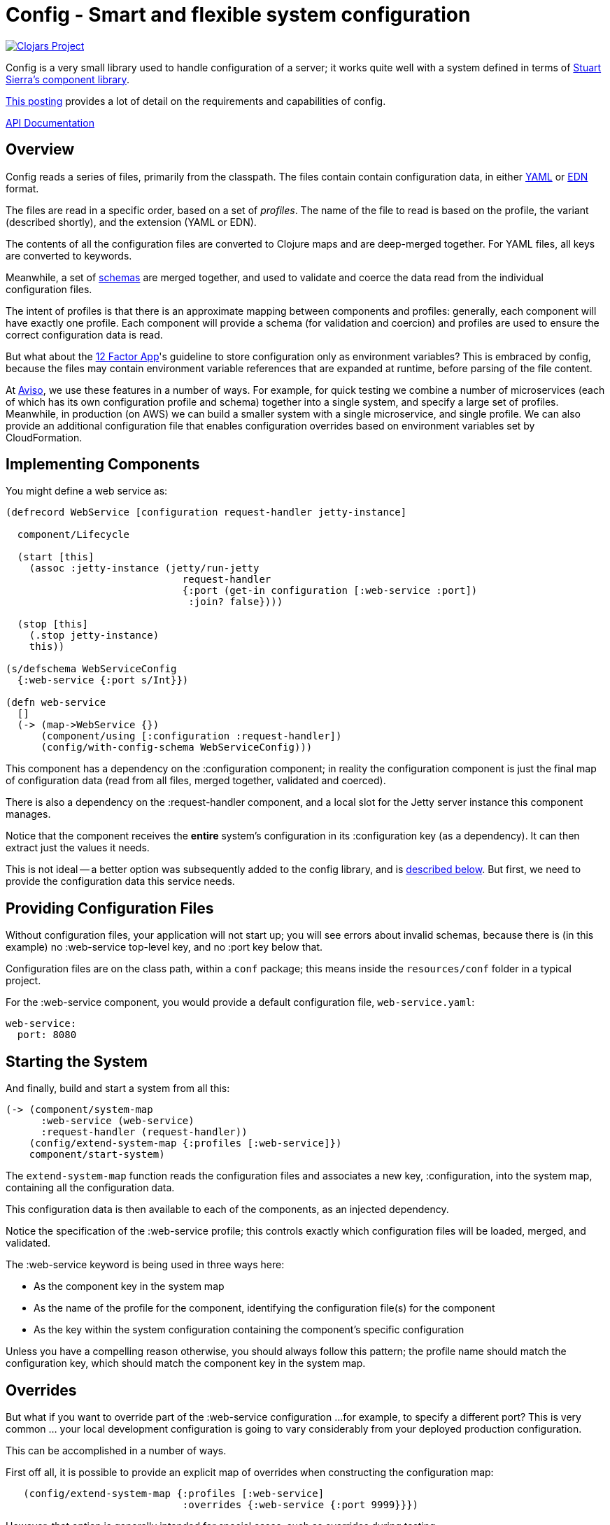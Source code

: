 = Config - Smart and flexible system configuration

image:http://clojars.org/io.aviso/config/latest-version.svg[Clojars Project, link="http://clojars.org/io.aviso/config"]

Config is a very small library used to handle configuration of a server; it works
quite well with a system defined in terms of
link:https://github.com/stuartsierra/component[Stuart Sierra's component library].

link:https://medium.com/@hlship/microservices-configuration-and-clojure-4f6807ef9bea[This posting] provides
a lot of detail on the requirements and capabilities of config.

link:http://avisonovate.github.io/docs/config/[API Documentation]

== Overview

Config reads a series of files, primarily from the classpath.
The files contain contain configuration data, in either
link:http://yaml.org/[YAML] or
link:https://github.com/edn-format/edn[EDN] format.

The files are read in a specific order, based on a set of _profiles_.
The name of the file to read is based on the profile, the variant (described shortly), and the
extension (YAML or EDN).

The contents of all the configuration files are converted to Clojure maps and are
deep-merged together.
For YAML files, all keys are converted to keywords.

Meanwhile, a set of
link:https://github.com/Prismatic/schema[schemas] are merged together, and used to validate and coerce
the data read from the individual configuration files.

The intent of profiles is that there is an approximate mapping between components and profiles:
generally, each component will have exactly one profile.
Each component will provide a schema (for validation and coercion) and profiles are used to ensure
the correct configuration data is read.

But what about the
link:http://12factor.net/config[12 Factor App]'s guideline to store configuration only as environment
variables?
This is embraced by config, because the files may contain environment variable references that are expanded
at runtime, before parsing of the file content.

At link:http://www.aviso.io/[Aviso], we use these features in a number of ways.
For example, for quick testing we combine a number of microservices (each of which
has its own configuration profile and schema) together into a single system, and specify a large set of profiles.
Meanwhile, in production (on AWS) we can build a smaller system with a single microservice, and single profile.
We can also provide an additional configuration file that enables configuration overrides based on environment variables
set by CloudFormation.

== Implementing Components

You might define a web service as:

[source,clojure]
----
(defrecord WebService [configuration request-handler jetty-instance]

  component/Lifecycle

  (start [this]
    (assoc :jetty-instance (jetty/run-jetty
                              request-handler
                              {:port (get-in configuration [:web-service :port])
                               :join? false})))

  (stop [this]
    (.stop jetty-instance)
    this))

(s/defschema WebServiceConfig
  {:web-service {:port s/Int}})

(defn web-service
  []
  (-> (map->WebService {})
      (component/using [:configuration :request-handler])
      (config/with-config-schema WebServiceConfig)))
----

This component has a dependency on the :configuration component; in reality
the configuration component is just the final map of configuration data (read from all files,
merged together, validated and coerced).

There is also a dependency on the :request-handler component, and a local slot for the
Jetty server instance this component manages.

Notice that the component receives the *entire* system's configuration in its
:configuration key (as a dependency).
It can then extract just the values it needs.

This is not ideal -- a better option was subsequently added to the config library, and is
link:#focused-configuration[described below].
But first, we need to provide the configuration data this service needs.

== Providing Configuration Files

Without configuration files, your application will not start up; you will see
errors about invalid schemas, because there is (in this example)
no :web-service top-level key, and no :port key below that.

Configuration files are on the class path, within a `conf` package; this means inside
the `resources/conf` folder in a typical project.

For the :web-service component, you would
provide a default configuration file, `web-service.yaml`:

[source,clojure]
----
web-service:
  port: 8080
----

== Starting the System

And finally, build and start a system from all this:

[source,clojure]
----
(-> (component/system-map
      :web-service (web-service)
      :request-handler (request-handler))
    (config/extend-system-map {:profiles [:web-service]})
    component/start-system)
----

The `extend-system-map` function reads the configuration files and associates
a new key, :configuration, into the system map, containing all the configuration
data.

This configuration data is then available to each of the components, as an injected
dependency.

Notice the specification of the :web-service profile; this controls exactly which
configuration files will be loaded, merged, and validated.

The :web-service keyword is being used in three ways here:

* As the component key in the system map
* As the name of the profile for the component, identifying the configuration file(s) for the component
* As the key within the system configuration containing the component's specific configuration

Unless you have a compelling reason otherwise, you should always follow this pattern; the profile name
should match the configuration key, which should match the component key in the system map.

== Overrides

But what if you want to override part of the :web-service configuration ...
for example, to specify a different port?
This is very common ... your local development configuration is going to vary considerably from
your deployed production configuration.

This can be accomplished in a number of ways.

First off all, it is possible to provide an explicit map of overrides
when constructing the configuration map:

[source,clojure]
----
   (config/extend-system-map {:profiles [:web-service]
                              :overrides {:web-service {:port 9999}}})
----

However, that option is generally intended for special cases, such as overrides
during testing.

Most other approaches involve controlling which files are loaded to form the system configuration.

So if you wish to have some overrides, you could provide a configuration file named `overrides.yaml`
and ensure that is loaded after the :web-service profile:

[source,clojure]
----
   (config/extend-system-map {:profiles  [:web-service :overrides]
                              :overrides {:web-service {:port 9999}}})
----

Another option is to support an additional _variant_ for testing.

For each profile, config searches for any variant.

In this case, the file name would be `web-service-overrides.yaml`.
`web-service` comes from the profile and `overrides` from the variant.

[source,clojure]
----
   (config/extend-system-map {:profiles [:web-service]
                              :variants [:overrides]})
----

The nil variant (`web-service.yaml`) is always loaded first to provide the defaults,
the provided variants (when they exist) overlay the nil variant.

You could also explicitly load one or more configuration files stored on the file system
(rather than as classpath resources):

[source,clojure]
----
   (config/extend-system-map {:profiles         [:web-service]
                              :additional-files ["overrides/tests.yaml"]})
----

And finally, the :args option is intended to consume command line arguments:

[source,clojure]
----
   (config/extend-system-map {:profiles [:web-service]
                              :args     ["--load" "overrides/tests.yaml"]})
----

or even:

[source,clojure]
----
   (config/extend-system-map {:profiles [:web-service]
                              :args     ["web-service/port=9999"]})
----


Beyond this, it is possible to override how config expects files to be named, and to support
new formats for configuration files.

== Focused Configuration

Starting in 0.1.9, it is possible to receive configuration specific to the
component.

[source,clojure]
----
(defrecord WebService [port request-handler jetty-instance]

  config/Configurable

  (configure [this configuration]
    (merge this configuration))

  component/Lifecycle

  (start [this]
    (assoc :jetty-instance (jetty/run-jetty
                              request-handler
                              {:port port
                               :join? false})))

  (stop [this]
    (.stop jetty-instance)
    this))

(s/defschema WebServiceConfig
  {:port s/Int})

(defn web-service
  []
  (-> (map->WebService {})
      (component/using [:request-handler])
      (config/with-config-schema :web-service WebServiceConfig)))
----

There's a number of changes:

- Instead of a dependency on the configuration component, there is an additional
  field for the port provided in the configuration.
- WebServiceConfig is *just* the configuration of the :web-service component
- `with-config-schema` provides an additional argument, the top-level key
- The `configure` method is passed just the configuration for the :web-service
  component; the map with the :port key (as defined by the WebServiceConfig schema).
- The `start` method is invoked *after* the `configure` method, so the port
  field is initialized.

Again, it typically makes sense for the component key, the profile name, and the configuration key
for the component to all match; in this case, the value :web-service.

The startup code is slightly changed as well:

[source,clojure]
----
(-> (component/system-map
      :web-service (web-service)
      :request-handler (request-handler))
    (config/extend-system-map {:profiles [:web-service]})
    config/configure-components
    component/start-system)
----

The call to `configure-components` is the difference.

If a component does not extend the Configurable protocol, it will
instead have a :component key assoc'ed with the component's individual
configuration map (not the complete system configuration).

It is necessary to invoke the three-argument version of `with-config-schema`
to trigger this behavior; otherwise `configure-components` does not know what key
in the merged configuration map to extract for the component.

== Expansions

Before source content is parsed (as either YAML or EDN) it has expansions processed.

An expansion is a sequence in the source text of the form `${...}`.

The characters inside the braces is the key to expand.  It may be an environment variable name,
a JVM system property, or an explicit property passed in the options to the `assemble-configuration`.

This is a very useful concept, since it allows final configuration to be determined from
environment variables supplied at runtime. You see this pattern with Docker containers, or
AWS images using CloudFront ... a container provides details about the application and
its dependencies via environment variables.

In addition, a default value can be specified after a colon, e.g.: `${HOST:localhost}`.

In our example above, the 8080 web port is just for development.
In production, we might supply an additional production variant, and related file:

[source,yaml]
----
[source,clojure]
----
web-service:
  port: ${WS_PORT}
----

... where `WS_PORT` is an environment variable.


== EDN Reader

The use of the `${...}` syntax inside EDN files is less than ideal, as it deviates from
EDN syntax.

As an alternative, you may use two EDN reader tags in your EDN files:

#config/prop
: Used to handle expansions.  The value is either a single string, or a vector
  of string and default value.

#config/join
: Joins a number of values together to form a single string; this is used when
  an expansion should occur inside a single string.

[source,clojure]
----
{:connection-pool
  {:user-name #config/prop ["DB_USER" "accountsuser"]
   :user-pw #config/prop "DB_PW"
   :url  #config/join ["jdbc:postgresql://"
                       #config/prop "DB_HOST"
                       ":"
                       #config/prop "DB_PORT"
                       "/accounts"]}}
----


In this example, the `DB_USER`, `DB_PW`, `DB_HOST`, and `DB_PORT` environment variables
all play a role (though `DB_USER` is optional).

The configuration key [:connection-pool :url] is a single string.

== License

Config is available under the terms of the Apache Software License 2.0.
